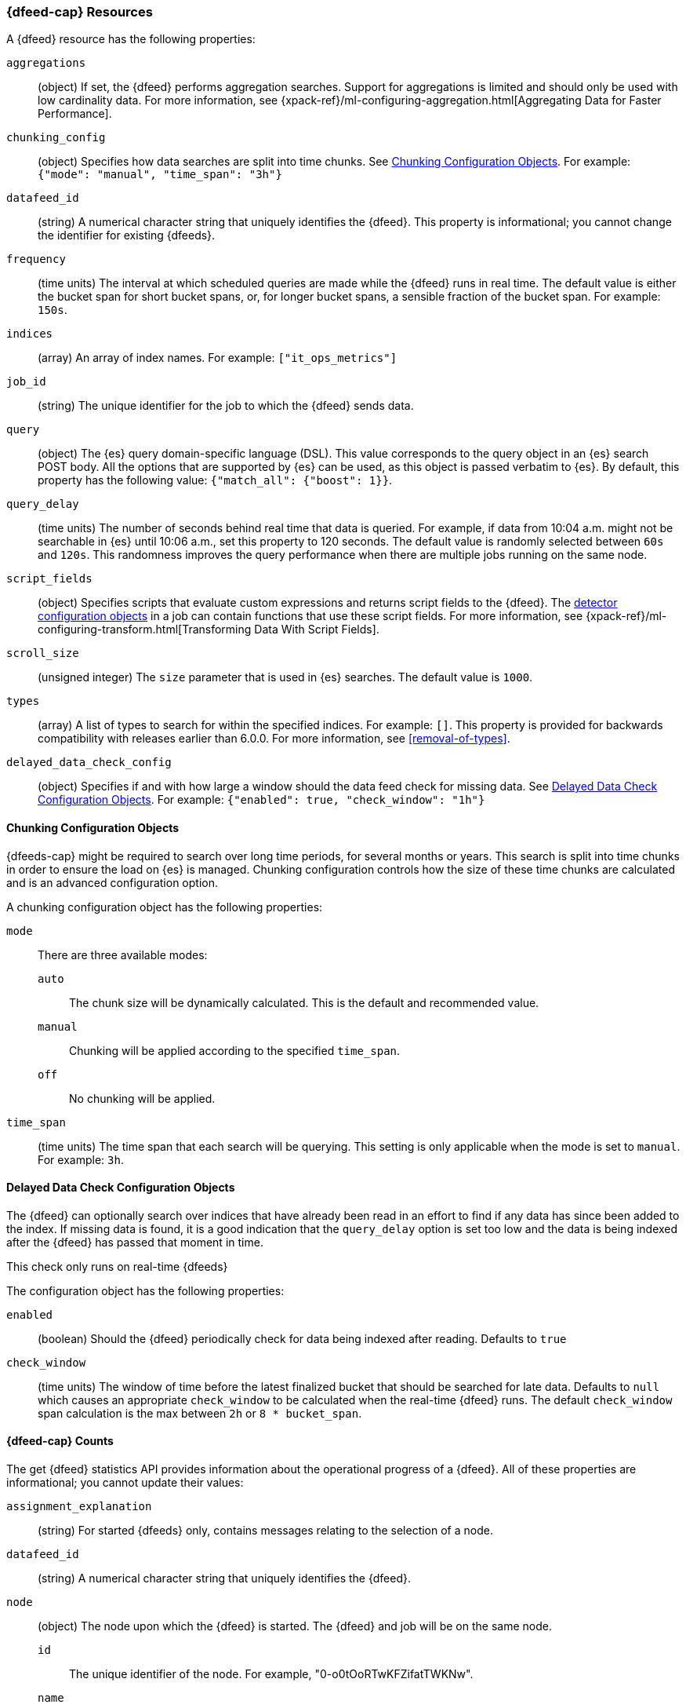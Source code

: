 [role="xpack"]
[testenv="platinum"]
[[ml-datafeed-resource]]
=== {dfeed-cap} Resources

A {dfeed} resource has the following properties:

`aggregations`::
  (object) If set, the {dfeed} performs aggregation searches.
  Support for aggregations is limited and should only be used with
  low cardinality data. For more information, see
  {xpack-ref}/ml-configuring-aggregation.html[Aggregating Data for Faster Performance].

`chunking_config`::
  (object) Specifies how data searches are split into time chunks.
  See <<ml-datafeed-chunking-config>>.
  For example: `{"mode": "manual", "time_span": "3h"}`

`datafeed_id`::
 (string) A numerical character string that uniquely identifies the {dfeed}.
 This property is informational; you cannot change the identifier for existing
 {dfeeds}.

`frequency`::
  (time units) The interval at which scheduled queries are made while the
  {dfeed} runs in real time. The default value is either the bucket span for short
  bucket spans, or, for longer bucket spans, a sensible fraction of the bucket
  span. For example: `150s`.

`indices`::
  (array) An array of index names. For example: `["it_ops_metrics"]`

`job_id`::
 (string) The unique identifier for the job to which the {dfeed} sends data.

`query`::
  (object) The {es} query domain-specific language (DSL). This value
  corresponds to the query object in an {es} search POST body. All the
  options that are supported by {es} can be used, as this object is
  passed verbatim to {es}. By default, this property has the following
  value: `{"match_all": {"boost": 1}}`.

`query_delay`::
  (time units) The number of seconds behind real time that data is queried. For
  example, if data from 10:04 a.m. might not be searchable in {es} until
  10:06 a.m., set this property to 120 seconds. The default value is randomly
  selected between `60s` and `120s`. This randomness improves the query
  performance when there are multiple jobs running on the same node.

`script_fields`::
  (object) Specifies scripts that evaluate custom expressions and returns
  script fields to the {dfeed}.
  The <<ml-detectorconfig,detector configuration objects>> in a job can contain
  functions that use these script fields.
  For more information, see
  {xpack-ref}/ml-configuring-transform.html[Transforming Data With Script Fields].

`scroll_size`::
  (unsigned integer) The `size` parameter that is used in {es} searches.
  The default value is `1000`.

`types`::
  (array) A list of types to search for within the specified indices. For
  example: `[]`. This property is provided for backwards compatibility with
  releases earlier than 6.0.0. For more information, see <<removal-of-types>>.  

`delayed_data_check_config`::
  (object) Specifies if and with how large a window should the data feed check
  for missing data. See <<ml-datafeed-delayed-data-check-config>>.
  For example: `{"enabled": true, "check_window": "1h"}`

[[ml-datafeed-chunking-config]]
==== Chunking Configuration Objects

{dfeeds-cap} might be required to search over long time periods, for several months
or years. This search is split into time chunks in order to ensure the load
on {es} is managed. Chunking configuration controls how the size of these time
chunks are calculated and is an advanced configuration option.

A chunking configuration object has the following properties:

`mode`::
  There are three available modes: +
  `auto`::: The chunk size will be dynamically calculated. This is the default
  and recommended value.
  `manual`::: Chunking will be applied according to the specified `time_span`.
  `off`::: No chunking will be applied.

`time_span`::
  (time units) The time span that each search will be querying.
  This setting is only applicable when the mode is set to `manual`.
  For example: `3h`.

[[ml-datafeed-delayed-data-check-config]]
==== Delayed Data Check Configuration Objects

The {dfeed} can optionally search over indices that have already been read in
an effort to find if any data has since been added to the index. If missing data
is found, it is a good indication that the `query_delay` option is set too low and
the data is being indexed after the {dfeed} has passed that moment in time.

This check only runs on real-time {dfeeds}

The configuration object has the following properties:

`enabled`::
  (boolean) Should the {dfeed} periodically check for data being indexed after reading.
  Defaults to `true`

`check_window`::
  (time units) The window of time before the latest finalized bucket that should be searched
  for late data. Defaults to `null` which causes an appropriate `check_window` to be calculated
  when the real-time {dfeed} runs.
  The default `check_window` span calculation is the max between `2h` or `8 * bucket_span`.

[float]
[[ml-datafeed-counts]]
==== {dfeed-cap} Counts

The get {dfeed} statistics API provides information about the operational
progress of a {dfeed}. All of these properties are informational; you cannot
update their values:

`assignment_explanation`::
  (string) For started {dfeeds} only, contains messages relating to the
  selection of a node.

`datafeed_id`::
 (string) A numerical character string that uniquely identifies the {dfeed}.

`node`::
  (object) The node upon which the {dfeed} is started. The {dfeed} and job will
  be on the same node.
  `id`::: The unique identifier of the node. For example,
  "0-o0tOoRTwKFZifatTWKNw".
  `name`::: The node name. For example, `0-o0tOo`.
  `ephemeral_id`::: The node ephemeral ID.
  `transport_address`::: The host and port where transport HTTP connections are
  accepted. For example, `127.0.0.1:9300`.
  `attributes`::: For example, `{"ml.max_open_jobs": "10"}`.

`state`::
  (string) The status of the {dfeed}, which can be one of the following values: +
  `started`::: The {dfeed} is actively receiving data.
  `stopped`::: The {dfeed} is stopped and will not receive data until it is
  re-started.
